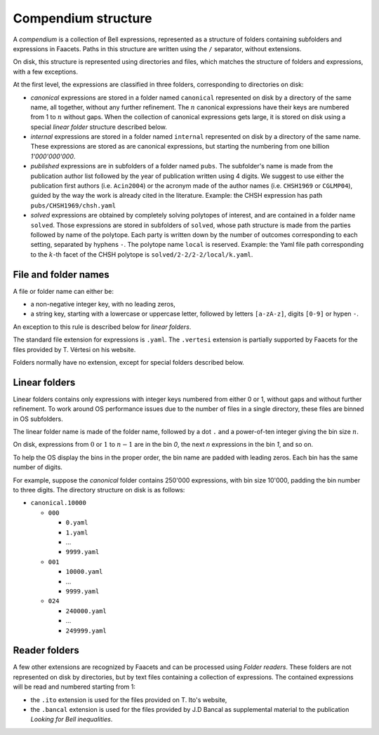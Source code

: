 Compendium structure
====================

A *compendium* is a collection of Bell expressions, represented as a structure of folders containing subfolders and expressions in Faacets. Paths in this structure are written using the ``/`` separator, without extensions.

On disk, this structure is represented using directories and files, which matches the structure of folders and expressions, with a few exceptions.

At the first level, the expressions are classified in three folders, corresponding to directories on disk:

- *canonical*  expressions are stored in a folder named ``canonical`` represented on disk by a directory of the same name, all together, without any further refinement. The :math:`n` canonical expressions have their keys are numbered from 1 to :math:`n` without gaps. When the collection of canonical expressions gets large, it is stored on disk using a special *linear folder* structure described below.
- *internal* expressions are stored in a folder named ``internal`` represented on disk by a directory of the same name. These expressions are stored as are canonical expressions, but starting the numbering from one billion `1'000'000'000`.
- *published* expressions are in subfolders of a folder named ``pubs``. The subfolder's name is made from the publication author list followed by the year of publication written using 4 digits. We suggest to use either the publication first authors (i.e. ``Acin2004``) or the acronym made of the author names (i.e. ``CHSH1969`` or ``CGLMP04``), guided by the way the work is already cited in the literature.
  Example: the CHSH expression has path ``pubs/CHSH1969/chsh.yaml``
- *solved* expressions are obtained by completely solving polytopes of interest, and are contained in a folder name ``solved``. Those expressions are stored in subfolders of ``solved``, whose path structure is made from the parties followed by name of the polytope. Each party is written down by the number of outcomes corresponding to each setting, separated by hyphens ``-``. The polytope name ``local`` is reserved.
  Example: the Yaml file path corresponding to the  :math:`k`-th facet of the CHSH polytope is ``solved/2-2/2-2/local/k.yaml``.

File and folder names
---------------------

A file or folder name can either be:

- a non-negative integer key, with no leading zeros,
- a string key, starting with a lowercase or uppercase letter, followed by letters ``[a-zA-z]``, digits ``[0-9]`` or hypen ``-``.

An exception to this rule is described below for *linear folders*.

The standard file extension for expressions is ``.yaml``. The ``.vertesi`` extension is partially supported by Faacets for the files provided by T. Vértesi on his website.

Folders normally have no extension, except for special folders described below.

.. todo: Add references to publications and websites.

Linear folders
--------------

Linear folders contains only expressions with integer keys numbered from either 0 or 1, without gaps and without further refinement. To work around OS performance issues due to the number of files in a single directory, these files are binned in OS subfolders.

The linear folder name is made of the folder name, followed by a dot ``.`` and a power-of-ten integer giving the bin size :math:`n`.

On disk, expressions from :math:`0` or :math:`1` to :math:`n-1` are in the bin `0`, the next `n` expressions in the bin `1`, and so on.

To help the OS display the bins in the proper order, the bin name are padded with leading zeros. Each bin has the same number of digits.

For example, suppose the *canonical* folder contains 250'000 expressions, with bin size 10'000, padding the bin number to three digits. The directory structure on disk is as follows:

- ``canonical.10000``

  - ``000``

    - ``0.yaml``
    - ``1.yaml``
    - ...
    - ``9999.yaml``

  - ``001``

    - ``10000.yaml``
    - ...
    - ``9999.yaml``

  - ``024``

    - ``240000.yaml``
    - ...
    - ``249999.yaml``

Reader folders
--------------

A few other extensions are recognized by Faacets and can be processed using *Folder readers*. These folders are not represented on disk by directories, but by text files containing a collection of expressions. The contained expressions will be read and numbered starting from 1:

- the ``.ito`` extension is used for the files provided on T. Ito's website,
- the ``.bancal`` extension is used for the files provided by J.D Bancal as supplemental material to the publication *Looking for Bell inequalities*.



